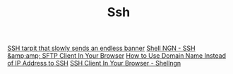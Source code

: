 #+TITLE: Ssh

[[https://github.com/skeeto/endlessh][SSH tarpit that slowly sends an endless banner]]
[[https://shellngn.com][Shell NGN - SSH &amp;amp; SFTP Client In Your Browser]]
[[https://thecustomizewindows.com/2018/05/how-to-use-domain-name-instead-of-ip-address-to-ssh/][How to Use Domain Name Instead of IP Address to SSH]]
[[https://shellngn.com/][SSH Client In Your Browser - Shellngn]]
